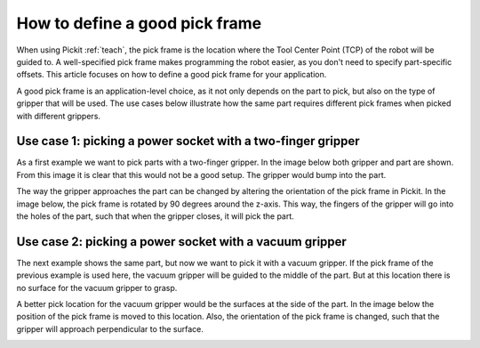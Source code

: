 .. _how-to-pick-frame:

How to define a good pick frame
===============================

When using Pickit :ref:`teach`, the pick frame is the location where the Tool Center Point (TCP) of the robot will be guided to.
A well-specified pick frame makes programming the robot easier, as you don't need to specify part-specific offsets. 
This article focuses on how to define a good pick frame for your application.

A good pick frame is an application-level choice, as it not only depends on the part to pick, but also on the type of gripper that will be used.
The use cases below illustrate how the same part requires different pick frames when picked with different grippers.

Use case 1: picking a power socket with a two-finger gripper
------------------------------------------------------------

As a first example we want to pick parts with a two-finger gripper. 
In the image below both gripper and part are shown. 
From this image it is clear that this would not be a good setup. 
The gripper would bump into the part.

.. image:: /assets/images/faq/pick-frame-two-finger-bad.png

The way the gripper approaches the part can be changed by altering the orientation of the pick frame in Pickit.
In the image below, the pick frame is rotated by 90 degrees around the z-axis.
This way, the fingers of the gripper will go into the holes of the part, such that when the gripper closes, it will pick the part.

.. image:: /assets/images/faq/pick-frame-two-finger-good.png

Use case 2: picking a power socket with a vacuum gripper
--------------------------------------------------------

The next example shows the same part, but now we want to pick it with a vacuum gripper. 
If the pick frame of the previous example is used here, the vacuum gripper will be guided to the middle of the part.
But at this location there is no surface for the vacuum gripper to grasp. 

.. image:: /assets/images/faq/pick-frame-vacuum-bad.png

A better pick location for the vacuum gripper would be the surfaces at the side of the part.
In the image below the position of the pick frame is moved to this location. 
Also, the orientation of the pick frame is changed, such that the gripper will approach perpendicular to the surface.

.. image:: /assets/images/faq/pick-frame-vacuum-good.png